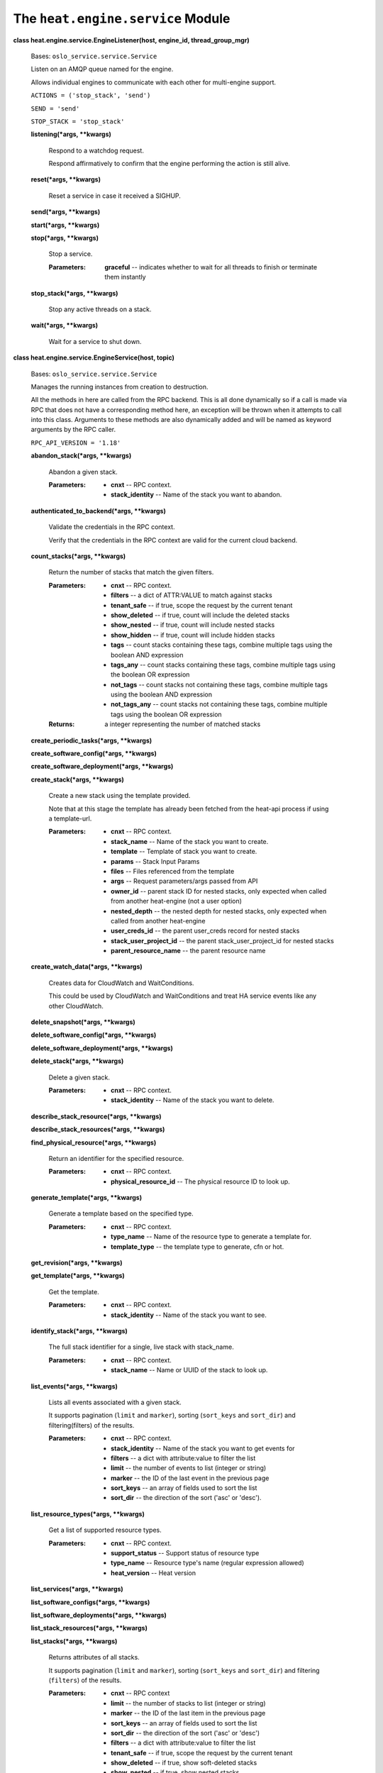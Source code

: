 
The ``heat.engine.service`` Module
==================================

**class heat.engine.service.EngineListener(host, engine_id,
thread_group_mgr)**

   Bases: ``oslo_service.service.Service``

   Listen on an AMQP queue named for the engine.

   Allows individual engines to communicate with each other for
   multi-engine support.

   ``ACTIONS = ('stop_stack', 'send')``

   ``SEND = 'send'``

   ``STOP_STACK = 'stop_stack'``

   **listening(*args, **kwargs)**

      Respond to a watchdog request.

      Respond affirmatively to confirm that the engine performing the
      action is still alive.

   **reset(*args, **kwargs)**

      Reset a service in case it received a SIGHUP.

   **send(*args, **kwargs)**

   **start(*args, **kwargs)**

   **stop(*args, **kwargs)**

      Stop a service.

      :Parameters:
         **graceful** -- indicates whether to wait for all threads to
         finish or terminate them instantly

   **stop_stack(*args, **kwargs)**

      Stop any active threads on a stack.

   **wait(*args, **kwargs)**

      Wait for a service to shut down.

**class heat.engine.service.EngineService(host, topic)**

   Bases: ``oslo_service.service.Service``

   Manages the running instances from creation to destruction.

   All the methods in here are called from the RPC backend.  This is
   all done dynamically so if a call is made via RPC that does not
   have a corresponding method here, an exception will be thrown when
   it attempts to call into this class.  Arguments to these methods
   are also dynamically added and will be named as keyword arguments
   by the RPC caller.

   ``RPC_API_VERSION = '1.18'``

   **abandon_stack(*args, **kwargs)**

      Abandon a given stack.

      :Parameters:
         * **cnxt** -- RPC context.

         * **stack_identity** -- Name of the stack you want to
           abandon.

   **authenticated_to_backend(*args, **kwargs)**

      Validate the credentials in the RPC context.

      Verify that the credentials in the RPC context are valid for the
      current cloud backend.

   **count_stacks(*args, **kwargs)**

      Return the number of stacks that match the given filters.

      :Parameters:
         * **cnxt** -- RPC context.

         * **filters** -- a dict of ATTR:VALUE to match against stacks

         * **tenant_safe** -- if true, scope the request by the
           current tenant

         * **show_deleted** -- if true, count will include the deleted
           stacks

         * **show_nested** -- if true, count will include nested
           stacks

         * **show_hidden** -- if true, count will include hidden
           stacks

         * **tags** -- count stacks containing these tags, combine
           multiple tags using the boolean AND expression

         * **tags_any** -- count stacks containing these tags, combine
           multiple tags using the boolean OR expression

         * **not_tags** -- count stacks not containing these tags,
           combine multiple tags using the boolean AND expression

         * **not_tags_any** -- count stacks not containing these tags,
           combine multiple tags using the boolean OR expression

      :Returns:
         a integer representing the number of matched stacks

   **create_periodic_tasks(*args, **kwargs)**

   **create_software_config(*args, **kwargs)**

   **create_software_deployment(*args, **kwargs)**

   **create_stack(*args, **kwargs)**

      Create a new stack using the template provided.

      Note that at this stage the template has already been fetched
      from the heat-api process if using a template-url.

      :Parameters:
         * **cnxt** -- RPC context.

         * **stack_name** -- Name of the stack you want to create.

         * **template** -- Template of stack you want to create.

         * **params** -- Stack Input Params

         * **files** -- Files referenced from the template

         * **args** -- Request parameters/args passed from API

         * **owner_id** -- parent stack ID for nested stacks, only
           expected when called from another heat-engine (not a user
           option)

         * **nested_depth** -- the nested depth for nested stacks,
           only expected when called from another heat-engine

         * **user_creds_id** -- the parent user_creds record for
           nested stacks

         * **stack_user_project_id** -- the parent
           stack_user_project_id for nested stacks

         * **parent_resource_name** -- the parent resource name

   **create_watch_data(*args, **kwargs)**

      Creates data for CloudWatch and WaitConditions.

      This could be used by CloudWatch and WaitConditions and treat HA
      service events like any other CloudWatch.

   **delete_snapshot(*args, **kwargs)**

   **delete_software_config(*args, **kwargs)**

   **delete_software_deployment(*args, **kwargs)**

   **delete_stack(*args, **kwargs)**

      Delete a given stack.

      :Parameters:
         * **cnxt** -- RPC context.

         * **stack_identity** -- Name of the stack you want to delete.

   **describe_stack_resource(*args, **kwargs)**

   **describe_stack_resources(*args, **kwargs)**

   **find_physical_resource(*args, **kwargs)**

      Return an identifier for the specified resource.

      :Parameters:
         * **cnxt** -- RPC context.

         * **physical_resource_id** -- The physical resource ID to
           look up.

   **generate_template(*args, **kwargs)**

      Generate a template based on the specified type.

      :Parameters:
         * **cnxt** -- RPC context.

         * **type_name** -- Name of the resource type to generate a
           template for.

         * **template_type** -- the template type to generate, cfn or
           hot.

   **get_revision(*args, **kwargs)**

   **get_template(*args, **kwargs)**

      Get the template.

      :Parameters:
         * **cnxt** -- RPC context.

         * **stack_identity** -- Name of the stack you want to see.

   **identify_stack(*args, **kwargs)**

      The full stack identifier for a single, live stack with
      stack_name.

      :Parameters:
         * **cnxt** -- RPC context.

         * **stack_name** -- Name or UUID of the stack to look up.

   **list_events(*args, **kwargs)**

      Lists all events associated with a given stack.

      It supports pagination (``limit`` and ``marker``), sorting
      (``sort_keys`` and ``sort_dir``) and filtering(filters) of the
      results.

      :Parameters:
         * **cnxt** -- RPC context.

         * **stack_identity** -- Name of the stack you want to get
           events for

         * **filters** -- a dict with attribute:value to filter the
           list

         * **limit** -- the number of events to list (integer or
           string)

         * **marker** -- the ID of the last event in the previous page

         * **sort_keys** -- an array of fields used to sort the list

         * **sort_dir** -- the direction of the sort ('asc' or
           'desc').

   **list_resource_types(*args, **kwargs)**

      Get a list of supported resource types.

      :Parameters:
         * **cnxt** -- RPC context.

         * **support_status** -- Support status of resource type

         * **type_name** -- Resource type's name (regular expression
           allowed)

         * **heat_version** -- Heat version

   **list_services(*args, **kwargs)**

   **list_software_configs(*args, **kwargs)**

   **list_software_deployments(*args, **kwargs)**

   **list_stack_resources(*args, **kwargs)**

   **list_stacks(*args, **kwargs)**

      Returns attributes of all stacks.

      It supports pagination (``limit`` and ``marker``), sorting
      (``sort_keys`` and ``sort_dir``) and filtering (``filters``) of
      the results.

      :Parameters:
         * **cnxt** -- RPC context

         * **limit** -- the number of stacks to list (integer or
           string)

         * **marker** -- the ID of the last item in the previous page

         * **sort_keys** -- an array of fields used to sort the list

         * **sort_dir** -- the direction of the sort ('asc' or 'desc')

         * **filters** -- a dict with attribute:value to filter the
           list

         * **tenant_safe** -- if true, scope the request by the
           current tenant

         * **show_deleted** -- if true, show soft-deleted stacks

         * **show_nested** -- if true, show nested stacks

         * **show_hidden** -- if true, show hidden stacks

         * **tags** -- show stacks containing these tags, combine
           multiple tags using the boolean AND expression

         * **tags_any** -- show stacks containing these tags, combine
           multiple tags using the boolean OR expression

         * **not_tags** -- show stacks not containing these tags,
           combine multiple tags using the boolean AND expression

         * **not_tags_any** -- show stacks not containing these tags,
           combine multiple tags using the boolean OR expression

      :Returns:
         a list of formatted stacks

   **list_template_functions(*args, **kwargs)**

   **list_template_versions(*args, **kwargs)**

   **metadata_software_deployments(*args, **kwargs)**

   **preview_stack(*args, **kwargs)**

      Simulate a new stack using the provided template.

      Note that at this stage the template has already been fetched
      from the heat-api process if using a template-url.

      :Parameters:
         * **cnxt** -- RPC context.

         * **stack_name** -- Name of the stack you want to create.

         * **template** -- Template of stack you want to create.

         * **params** -- Stack Input Params

         * **files** -- Files referenced from the template

         * **args** -- Request parameters/args passed from API

   **preview_update_stack(*args, **kwargs)**

      Show the resources that would be updated.

      The preview_update_stack method shows the resources that would
      be changed with an update to an existing stack based on the
      provided template and parameters. See update_stack for
      description of parameters.

      This method *cannot* guarantee that an update will have the
      actions specified because resource plugins can influence
      changes/replacements at runtime.

      Note that at this stage the template has already been fetched
      from the heat-api process if using a template-url.

   **reset(*args, **kwargs)**

   **reset_stack_status(*args, **kwargs)**

   **resource_schema(*args, **kwargs)**

      Return the schema of the specified type.

      :Parameters:
         * **cnxt** -- RPC context.

         * **type_name** -- Name of the resource type to obtain the
           schema of.

   **resource_signal(*args, **kwargs)**

      Calls resource's signal for the specified resource.

      :Parameters:
         **sync_call** -- indicates whether a synchronized call
         behavior is expected. This is reserved for CFN WaitCondition
         implementation.

   **service_manage_cleanup(*args, **kwargs)**

   **service_manage_report(*args, **kwargs)**

   **set_stack_and_resource_to_failed(*args, **kwargs)**

   **set_watch_state(*args, **kwargs)**

      Temporarily set the state of a given watch.

      :Parameters:
         * **cnxt** -- RPC context.

         * **watch_name** -- Name of the watch.

         * **state** -- State (must be one defined in WatchRule class.

   **show_snapshot(*args, **kwargs)**

   **show_software_config(*args, **kwargs)**

   **show_software_deployment(*args, **kwargs)**

   **show_stack(*args, **kwargs)**

      Return detailed information about one or all stacks.

      :Parameters:
         * **cnxt** -- RPC context.

         * **stack_identity** -- Name of the stack you want to show,
           or None to show all

   **show_watch(*args, **kwargs)**

      Return the attributes of one watch/alarm.

      :Parameters:
         * **cnxt** -- RPC context.

         * **watch_name** -- Name of the watch you want to see, or
           None to see all.

   **show_watch_metric(*args, **kwargs)**

      Return the datapoints for a metric.

      :Parameters:
         * **cnxt** -- RPC context.

         * **metric_namespace** -- Name of the namespace you want to
           see, or None to see all.

         * **metric_name** -- Name of the metric you want to see, or
           None to see all.

   **signal_software_deployment(*args, **kwargs)**

   **stack_cancel_update(*args, **kwargs)**

      Cancel currently running stack update.

      :Parameters:
         * **cnxt** -- RPC context.

         * **stack_identity** -- Name of the stack for which to cancel
           update.

         * **cancel_with_rollback** -- Force rollback when cancel
           update.

   **stack_check(*args, **kwargs)**

      Handle request to perform a check action on a stack.

   **stack_list_snapshots(*args, **kwargs)**

   **stack_restore(*args, **kwargs)**

   **stack_resume(*args, **kwargs)**

      Handle request to perform a resume action on a stack.

   **stack_snapshot(*args, **kwargs)**

   **stack_suspend(*args, **kwargs)**

      Handle request to perform suspend action on a stack.

   **start(*args, **kwargs)**

   **stop(*args, **kwargs)**

   **update_software_deployment(*args, **kwargs)**

   **update_stack(*args, **kwargs)**

      Update an existing stack based on the provided template and
      params.

      Note that at this stage the template has already been fetched
      from the heat-api process if using a template-url.

      :Parameters:
         * **cnxt** -- RPC context.

         * **stack_identity** -- Name of the stack you want to create.

         * **template** -- Template of stack you want to create.

         * **params** -- Stack Input Params

         * **files** -- Files referenced from the template

         * **args** -- Request parameters/args passed from API

   **validate_template(*args, **kwargs)**

      Check the validity of a template.

      Checks, so far as we can, that a template is valid, and returns
      information about the parameters suitable for producing a user
      interface through which to specify the parameter values.

      :Parameters:
         * **cnxt** -- RPC context.

         * **template** -- Template of stack you want to create.

         * **params** -- Stack Input Params

         * **files** -- Files referenced from the template

         * **show_nested** -- if True, any nested templates will be
           checked

   **wait(*args, **kwargs)**

      Wait for a service to shut down.

**class heat.engine.service.ThreadGroupManager**

   Bases: ``object``

   **add_event(stack_id, event)**

   **add_timer(stack_id, func, *args, **kwargs)**

      Define a periodic task in the stack threadgroups.

      The task is run in a separate greenthread.

      Periodicity is cfg.CONF.periodic_interval

   **remove_event(gt, stack_id, event)**

   **send(stack_id, message)**

   **start(stack_id, func, *args, **kwargs)**

      Run the given method in a sub-thread.

   **start_with_acquired_lock(stack, lock, func, *args, **kwargs)**

      Run the given method in a sub-thread with an existing stack
      lock.

      Release the provided lock when the thread finishes.

      :Parameters:
         * **stack** (*heat.engine.parser.Stack*) -- Stack to be
           operated on

         * **lock** (`heat.engine.stack_lock.StackLock
           <heat.engine.stack_lock.rst#heat.engine.stack_lock.StackLock>`_)
           -- The acquired stack lock

         * **func** (*function or instancemethod*) -- Callable to be
           invoked in sub-thread

         * **args** -- Args to be passed to func

         * **kwargs** -- Keyword-args to be passed to func

   **start_with_lock(cnxt, stack, engine_id, func, *args, **kwargs)**

      Run the method in sub-thread after acquiring the stack lock.

      Release the lock when the thread finishes.

      :Parameters:
         * **cnxt** -- RPC context

         * **stack** (*heat.engine.parser.Stack*) -- Stack to be
           operated on

         * **engine_id** -- The UUID of the engine/worker acquiring
           the lock

         * **func** (*function or instancemethod*) -- Callable to be
           invoked in sub-thread

         * **args** -- Args to be passed to func

         * **kwargs** -- Keyword-args to be passed to func.

   **stop(stack_id, graceful=False)**

      Stop any active threads on a stack.

   **stop_timers(stack_id)**
